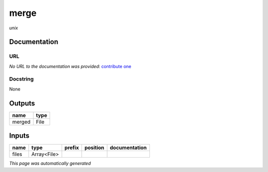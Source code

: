 
merge
=====
*unix*

Documentation
-------------

URL
******
*No URL to the documentation was provided*: `contribute one <https://github.com/illusional>`_

Docstring
*********
None

Outputs
-------
======  ======
name    type
======  ======
merged  File
======  ======

Inputs
------
======  ===========  ========  ==========  ===============
name    type         prefix    position    documentation
======  ===========  ========  ==========  ===============
files   Array<File>
======  ===========  ========  ==========  ===============


*This page was automatically generated*
